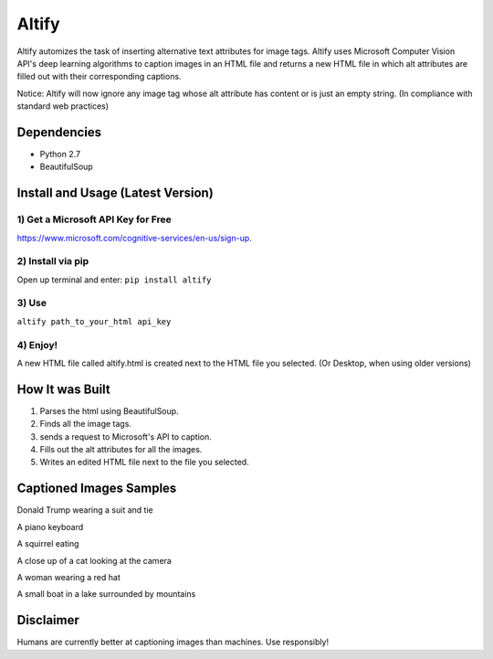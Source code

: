 Altify
======

.. image:: https://github.com/ParhamP/altify/blob/master/images/gif.gif?raw=true

Altify automizes the task of inserting alternative text attributes for
image tags. Altify uses Microsoft Computer Vision API's deep learning
algorithms to caption images in an HTML file and returns a new HTML file
in which alt attributes are filled out with their corresponding
captions.

Notice: Altify will now ignore any image tag whose alt attribute has
content or is just an empty string. (In compliance with standard web
practices)

Dependencies
------------

-  Python 2.7
-  BeautifulSoup

Install and Usage (Latest Version)
----------------------------------

1) Get a Microsoft API Key for Free
~~~~~~~~~~~~~~~~~~~~~~~~~~~~~~~~~~~

https://www.microsoft.com/cognitive-services/en-us/sign-up.

2) Install via pip
~~~~~~~~~~~~~~~~~~

Open up terminal and enter: ``pip install altify``

3) Use
~~~~~~

``altify path_to_your_html api_key``

4) Enjoy!
~~~~~~~~~

A new HTML file called altify.html is created next to the HTML file you
selected. (Or Desktop, when using older versions)

How It was Built
----------------

1. Parses the html using BeautifulSoup.
2. Finds all the image tags.
3. sends a request to Microsoft's API to caption.
4. Fills out the alt attributes for all the images.
5. Writes an edited HTML file next to the file you selected.

Captioned Images Samples
------------------------

.. image:: https://github.com/ParhamP/altify/blob/master/images/pic.png?raw=true

Donald Trump wearing a suit and tie

.. image:: https://github.com/ParhamP/altify/blob/master/images/piano.jpg?raw=true

A piano keyboard

.. image:: https://github.com/ParhamP/altify/blob/master/images/animal.jpg?raw=true

A squirrel eating

.. image:: https://github.com/ParhamP/altify/blob/master/images/cat.jpg?raw=true

A close up of a cat looking at the camera

.. image:: https://github.com/ParhamP/altify/blob/master/images/lady.jpg?raw=true

A woman wearing a red hat

.. image:: https://github.com/ParhamP/altify/blob/master/images/lake.jpg?raw=true

A small boat in a lake surrounded by mountains

Disclaimer
----------

Humans are currently better at captioning images than machines. Use
responsibly!
